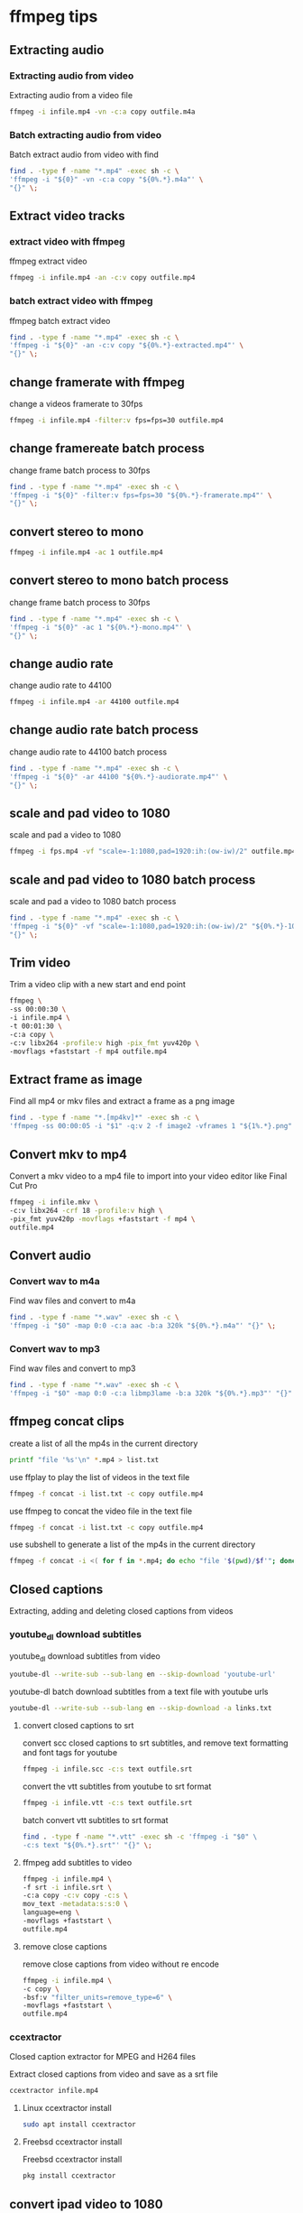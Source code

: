 #+STARTUP: content
#+OPTIONS: num:nil author:nil

* ffmpeg tips
** Extracting audio
*** Extracting audio from video 

Extracting audio from a video file

#+BEGIN_SRC sh
ffmpeg -i infile.mp4 -vn -c:a copy outfile.m4a
#+END_SRC

*** Batch extracting audio from video 

Batch extract audio from video with find

#+BEGIN_SRC sh
find . -type f -name "*.mp4" -exec sh -c \
'ffmpeg -i "${0}" -vn -c:a copy "${0%.*}.m4a"' \
"{}" \;
#+END_SRC

** Extract video tracks
*** extract video with ffmpeg

ffmpeg extract video

#+BEGIN_SRC sh
ffmpeg -i infile.mp4 -an -c:v copy outfile.mp4
#+END_SRC

*** batch extract video with ffmpeg

ffmpeg batch extract video

#+BEGIN_SRC sh
find . -type f -name "*.mp4" -exec sh -c \
'ffmpeg -i "${0}" -an -c:v copy "${0%.*}-extracted.mp4"' \
"{}" \;
#+END_SRC

** change framerate with ffmpeg

change a videos framerate to 30fps

#+BEGIN_SRC sh
ffmpeg -i infile.mp4 -filter:v fps=fps=30 outfile.mp4
#+END_SRC

** change framereate batch process

change frame batch process to 30fps

#+BEGIN_SRC sh
find . -type f -name "*.mp4" -exec sh -c \
'ffmpeg -i "${0}" -filter:v fps=fps=30 "${0%.*}-framerate.mp4"' \
"{}" \;
#+END_SRC

** convert stereo to mono

#+BEGIN_SRC sh
ffmpeg -i infile.mp4 -ac 1 outfile.mp4
#+END_SRC

** convert stereo to mono batch process

change frame batch process to 30fps

#+BEGIN_SRC sh
find . -type f -name "*.mp4" -exec sh -c \
'ffmpeg -i "${0}" -ac 1 "${0%.*}-mono.mp4"' \
"{}" \;
#+END_SRC

** change audio rate

change audio rate to 44100

#+BEGIN_SRC sh
ffmpeg -i infile.mp4 -ar 44100 outfile.mp4
#+END_SRC
** change audio rate batch process

change audio rate to 44100 batch process

#+BEGIN_SRC sh
find . -type f -name "*.mp4" -exec sh -c \
'ffmpeg -i "${0}" -ar 44100 "${0%.*}-audiorate.mp4"' \
"{}" \;
#+END_SRC

** scale and pad video to 1080

scale and pad a video to 1080

#+BEGIN_SRC sh
ffmpeg -i fps.mp4 -vf "scale=-1:1080,pad=1920:ih:(ow-iw)/2" outfile.mp4
#+END_SRC

** scale and pad video to 1080 batch process

scale and pad a video to 1080 batch process

#+BEGIN_SRC sh
find . -type f -name "*.mp4" -exec sh -c \
'ffmpeg -i "${0}" -vf "scale=-1:1080,pad=1920:ih:(ow-iw)/2" "${0%.*}-1080.mp4"' \
"{}" \;
#+END_SRC
** Trim video

Trim a video clip with a new start and end point

#+BEGIN_SRC sh
ffmpeg \
-ss 00:00:30 \
-i infile.mp4 \
-t 00:01:30 \
-c:a copy \
-c:v libx264 -profile:v high -pix_fmt yuv420p \
-movflags +faststart -f mp4 outfile.mp4
#+END_SRC

** Extract frame as image
  
Find all mp4 or mkv files and extract a frame as a png image

#+BEGIN_SRC sh
find . -type f -name "*.[mp4kv]*" -exec sh -c \
'ffmpeg -ss 00:00:05 -i "$1" -q:v 2 -f image2 -vframes 1 "${1%.*}.png" -hide_banner' sh {} \;
#+END_SRC

** Convert mkv to mp4

Convert a mkv video to a mp4 file
to import into your video editor like Final Cut Pro

#+BEGIN_SRC sh
ffmpeg -i infile.mkv \
-c:v libx264 -crf 18 -profile:v high \
-pix_fmt yuv420p -movflags +faststart -f mp4 \
outfile.mp4
#+END_SRC

** Convert audio
*** Convert wav to m4a

Find wav files and convert to m4a

#+BEGIN_SRC sh
find . -type f -name "*.wav" -exec sh -c \
'ffmpeg -i "$0" -map 0:0 -c:a aac -b:a 320k "${0%.*}.m4a"' "{}" \;
#+END_SRC

*** Convert wav to mp3

Find wav files and convert to mp3

#+BEGIN_SRC sh
find . -type f -name "*.wav" -exec sh -c \
'ffmpeg -i "$0" -map 0:0 -c:a libmp3lame -b:a 320k "${0%.*}.mp3"' "{}" \;
#+END_SRC

** ffmpeg concat clips
  
create a list of all the mp4s in the current directory  

#+BEGIN_SRC sh
printf "file '%s'\n" *.mp4 > list.txt
#+END_SRC

use ffplay to play the list of videos in the text file

#+BEGIN_SRC sh
ffmpeg -f concat -i list.txt -c copy outfile.mp4
#+END_SRC

use ffmpeg to concat the video file in the text file

#+BEGIN_SRC sh
ffmpeg -f concat -i list.txt -c copy outfile.mp4
#+END_SRC

use subshell to generate a list of the mp4s in the current directory

#+BEGIN_SRC sh
ffmpeg -f concat -i <( for f in *.mp4; do echo "file '$(pwd)/$f'"; done ) outfile.mp4
#+END_SRC

** Closed captions

Extracting, adding and deleting closed captions from videos

*** youtube_dl download subtitles

youtube_dl download subtitles from video

#+BEGIN_SRC sh
youtube-dl --write-sub --sub-lang en --skip-download 'youtube-url'
#+END_SRC

youtube-dl batch download subtitles from a text file with youtube urls

#+BEGIN_SRC sh
youtube-dl --write-sub --sub-lang en --skip-download -a links.txt
#+END_SRC

**** convert closed captions to srt

convert scc closed captions to srt subtitles,
and remove text formatting and font tags
for youtube

#+BEGIN_SRC sh
ffmpeg -i infile.scc -c:s text outfile.srt
#+END_SRC

convert the vtt subtitles from youtube to srt format

#+BEGIN_SRC sh
ffmpeg -i infile.vtt -c:s text outfile.srt
#+END_SRC

batch convert vtt subtitles to srt format

#+BEGIN_SRC sh
find . -type f -name "*.vtt" -exec sh -c 'ffmpeg -i "$0" \
-c:s text "${0%.*}.srt"' "{}" \;
#+END_SRC

**** ffmpeg add subtitles to video

#+BEGIN_SRC sh
ffmpeg -i infile.mp4 \
-f srt -i infile.srt \
-c:a copy -c:v copy -c:s \
mov_text -metadata:s:s:0 \
language=eng \
-movflags +faststart \
outfile.mp4
#+END_SRC

**** remove close captions

remove close captions from video without re encode

#+BEGIN_SRC sh
ffmpeg -i infile.mp4 \
-c copy \
-bsf:v "filter_units=remove_type=6" \
-movflags +faststart \
outfile.mp4
#+END_SRC

*** ccextractor

Closed caption extractor for MPEG and H264 files

Extract closed captions from video and save as a srt file

#+BEGIN_SRC sh
ccextractor infile.mp4
#+END_SRC

**** Linux ccextractor install 

#+BEGIN_SRC sh
sudo apt install ccextractor
#+END_SRC

**** Freebsd ccextractor install

Freebsd ccextractor install

#+BEGIN_SRC sh
pkg install ccextractor
#+END_SRC

** convert ipad video to 1080

convert to 1080 30fps

#+BEGIN_SRC sh
ffmpeg \
-i infile.mp4 \
-vf "scale=-1:1080,pad=1920:ih:(ow-iw)/2,fps=fps=30" \
outfile.mp4
#+END_SRC

convert to 1080 30fps mono

#+BEGIN_SRC sh
ffmpeg \
-i infile.mp4 \
-vf "scale=-1:1080,pad=1920:ih:(ow-iw)/2,fps=fps=30" \
-ac 1 outfile.mp4
#+END_SRC
